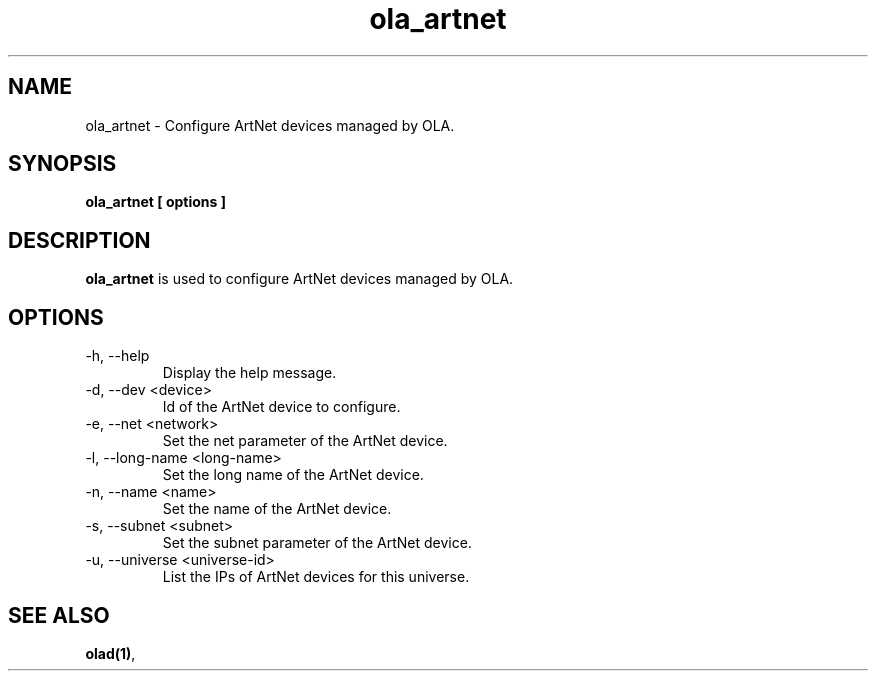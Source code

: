 .TH ola_artnet 1 "July 2013"
.SH NAME
ola_artnet \- Configure ArtNet devices managed by OLA.
.SH SYNOPSIS
.B ola_artnet [ options ]
.SH DESCRIPTION
.B ola_artnet
is used to configure ArtNet devices managed by OLA.
.SH OPTIONS
.IP "-h, --help"
Display the help message.
.IP "-d, --dev <device>"
Id of the ArtNet device to configure.
.IP "-e, --net <network>"
Set the net parameter of the ArtNet device.
.IP "-l, --long-name <long-name>"
Set the long name of the ArtNet device.
.IP "-n, --name <name>"
Set the name of the ArtNet device.
.IP "-s, --subnet <subnet>"
Set the subnet parameter of the ArtNet device.
.IP "-u, --universe <universe-id>"
List the IPs of ArtNet devices for this universe.
.SH SEE ALSO
.BR olad(1) ,
.
